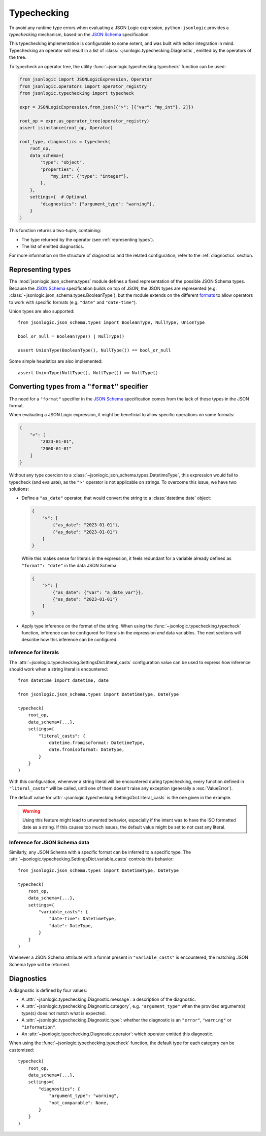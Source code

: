 Typechecking
============

To avoid any runtime type errors when evaluating a JSON Logic expression,
``python-jsonlogic`` provides a *typechecking* mechanism, based on the `JSON Schema`_
specification.

This typechecking implementation is configurable to some extent, and was built
with editor integration in mind. Typechecking an operator will result in a list
of :class:`~jsonlogic.typechecking.Diagnostic`, emitted by the operators of the tree.

To typecheck an operator tree, the utility :func:`~jsonlogic.typechecking.typecheck` function
can be used:

.. code-block:: python

    from jsonlogic import JSONLogicExpression, Operator
    from jsonlogic.operators import operator_registry
    from jsonlogic.typechecking import typecheck

    expr = JSONLogicExpression.from_json({">": [{"var": "my_int"}, 2]})

    root_op = expr.as_operator_tree(operator_registry)
    assert isinstance(root_op, Operator)

    root_type, diagnostics = typecheck(
        root_op,
        data_schema={
            "type": "object",
            "properties": {
                "my_int": {"type": "integer"},
            },
        },
        settings={  # Optional
            "diagnostics": {"argument_type": "warning"},
        }
    )

This function returns a two-tuple, containing:

- The type returned by the operator (see :ref:`representing types`).
- The list of emitted diagnostics.

For more information on the structure of diagnostics and the related configuration,
refer to the :ref:`diagnostics` section.

.. _representing types:

Representing types
------------------

The :mod:`jsonlogic.json_schema.types` module defines a fixed representation of the possible
JSON Schema types. Because the `JSON Schema`_ specification builds on top of JSON, the
JSON types are represented (e.g. :class:`~jsonlogic.json_schema.types.BooleanType`), but
the module extends on the different `formats <https://json-schema.org/understanding-json-schema/reference/string#format>`_
to allow operators to work with specific formats (e.g. ``"date"`` and ``"date-time"``).

Union types are also supported::

    from jsonlogic.json_schema.types import BooleanType, NullType, UnionType

    bool_or_null = BooleanType() | NullType()

    assert UnionType(BooleanType(), NullType()) == bool_or_null

Some simple heuristics are also implemented::

    assert UnionType(NullType(), NullType()) == NullType()

.. _converting types specifier:

Converting types from a ``"format"`` specifier
----------------------------------------------

The need for a ``"format"`` specifier in the `JSON Schema`_ specification comes
from the lack of these types in the JSON format.

When evaluating a JSON Logic expression, it might be beneficial to allow specific
operations on some formats:

.. code-block:: json

    {
        ">": [
            "2023-01-01",
            "2000-01-01"
        ]
    }

Without any type coercion to a :class:`~jsonlogic.json_schema.types.DatetimeType`,
this expression would fail to typecheck (and evaluate), as the ``">"`` operator
is not applicable on strings. To overcome this issue, we have two solutions:

- Define a ``"as_date"`` operator, that would convert the string to a :class:`datetime.date`
  object:

  .. code-block:: json

    {
        ">": [
            {"as_date": "2023-01-01"},
            {"as_date": "2023-01-01"}
        ]
    }

  While this makes sense for literals in the expression, it feels redundant for a variable
  already defined as ``"format": "date"`` in the data JSON Schema:

  .. code-block:: json

    {
        ">": [
            {"as_date": {"var": "a_date_var"}},
            {"as_date": "2023-01-01"}
        ]
    }

- Apply type inference on the format of the string. When using the
  :func:`~jsonlogic.typechecking.typecheck` function, inference can be configured
  for literals in the expression *and* data variables. The next sections will
  describe how this inference can be configured.


Inference for literals
^^^^^^^^^^^^^^^^^^^^^^

The :attr:`~jsonlogic.typechecking.SettingsDict.literal_casts` configuration value
can be used to express how inference should work when a string literal is encountered::

    from datetime import datetime, date

    from jsonlogic.json_schema.types import DatetimeType, DateType

    typecheck(
        root_op,
        data_schema={...},
        settings={
            "literal_casts": {
                datetime.fromisoformat: DatetimeType,
                date.fromisoformat: DateType,
            }
        }
    )

With this configuration, whenever a string literal will be encountered during typechecking,
every function defined in ``"literal_casts"`` will be called, until one of them doesn't raise
any exception (generally a :exc:`ValueError`).

The default value for :attr:`~jsonlogic.typechecking.SettingsDict.literal_casts` is the one
given in the example.

.. warning::

    Using this feature might lead to unwanted behavior, especially if the intent
    was to have the ISO formatted date as a string. If this causes too much issues,
    the default value might be set to not cast any literal.

Inference for JSON Schema data
^^^^^^^^^^^^^^^^^^^^^^^^^^^^^^

Similarly, any JSON Schema with a specific format can be inferred to a specific type.
The :attr:`~jsonlogic.typechecking.SettingsDict.variable_casts` controls this behavior::

    from jsonlogic.json_schema.types import DatetimeType, DateType

    typecheck(
        root_op,
        data_schema={...},
        settings={
            "variable_casts": {
                "date-time": DatetimeType,
                "date": DateType,
            }
        }
    )

Whenever a JSON Schema attribute with a format present in ``"variable_casts"`` is encountered,
the matching JSON Schema type will be returned.

.. _diagnostics:

Diagnostics
-----------

A diagnostic is defined by four values:

- A :attr:`~jsonlogic.typechecking.Diagnostic.message`: a description of the diagnostic.
- A :attr:`~jsonlogic.typechecking.Diagnostic.category`, e.g. ``"argument_type"``
  when the provided argument(s) type(s) does not match what is expected.
- A :attr:`~jsonlogic.typechecking.Diagnostic.type`: whether the diagnostic is an
  ``"error"``, ``"warning"`` or ``"information"``.
- An :attr:`~jsonlogic.typechecking.Diagnostic.operator`: which operator emitted
  this diagnostic.

When using the :func:`~jsonlogic.typechecking.typecheck` function, the default
type for each category can be customized::

    typecheck(
        root_op,
        data_schema={...},
        settings={
            "diagnostics": {
                "argument_type": "warning",
                "not_comparable": None,
            }
        }
    )

.. _`JSON Schema`: https://json-schema.org/
